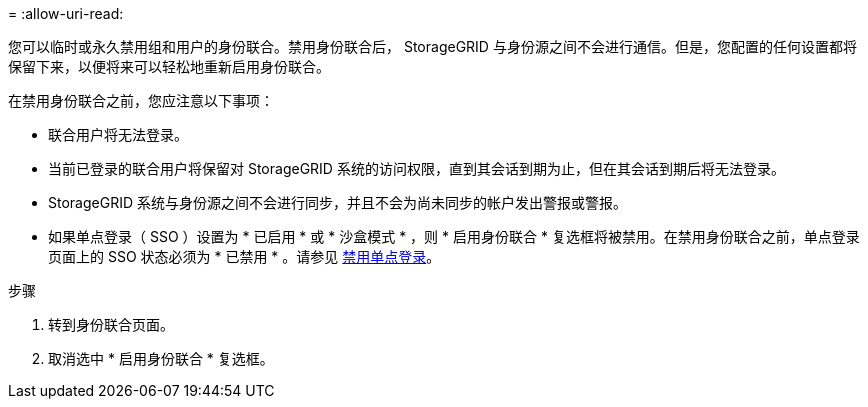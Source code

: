 = 
:allow-uri-read: 


您可以临时或永久禁用组和用户的身份联合。禁用身份联合后， StorageGRID 与身份源之间不会进行通信。但是，您配置的任何设置都将保留下来，以便将来可以轻松地重新启用身份联合。

在禁用身份联合之前，您应注意以下事项：

* 联合用户将无法登录。
* 当前已登录的联合用户将保留对 StorageGRID 系统的访问权限，直到其会话到期为止，但在其会话到期后将无法登录。
* StorageGRID 系统与身份源之间不会进行同步，并且不会为尚未同步的帐户发出警报或警报。
* 如果单点登录（ SSO ）设置为 * 已启用 * 或 * 沙盒模式 * ，则 * 启用身份联合 * 复选框将被禁用。在禁用身份联合之前，单点登录页面上的 SSO 状态必须为 * 已禁用 * 。请参见 xref:../admin/disabling-single-sign-on.adoc[禁用单点登录]。


.步骤
. 转到身份联合页面。
. 取消选中 * 启用身份联合 * 复选框。

